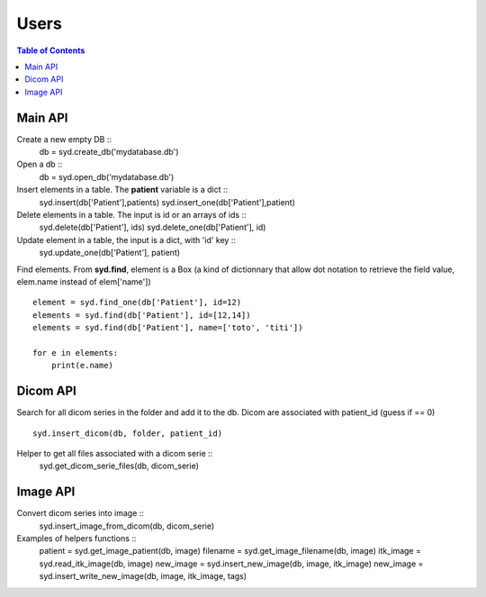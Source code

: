 Users
=====

.. contents:: Table of Contents
   :depth: 15
   :local:

Main API
--------

Create a new empty DB ::
    db = syd.create_db('mydatabase.db')

Open a db ::
    db = syd.open_db('mydatabase.db')

Insert elements in a table. The **patient** variable is a dict ::
    syd.insert(db['Patient'],patients)
    syd.insert_one(db['Patient'],patient)

Delete elements in a table. The input is id or an arrays of ids ::
    syd.delete(db['Patient'], ids)
    syd.delete_one(db['Patient'], id)

Update element in a table, the input is a dict, with 'id' key ::
    syd.update_one(db['Patient'], patient)

Find elements. From **syd.find**, element is a Box (a kind of
dictionnary that allow dot notation to retrieve the field value, elem.name
instead of elem['name']) ::
    element = syd.find_one(db['Patient'], id=12)
    elements = syd.find(db['Patient'], id=[12,14])
    elements = syd.find(db['Patient'], name=['toto', 'titi'])

    for e in elements:
        print(e.name)

Dicom API
---------

Search for all dicom series in the folder and add it to the db.
Dicom are associated with patient_id (guess if == 0) ::
    syd.insert_dicom(db, folder, patient_id)

Helper to get all files associated with a dicom serie ::
    syd.get_dicom_serie_files(db, dicom_serie)

Image API
---------

Convert dicom series into image ::
    syd.insert_image_from_dicom(db, dicom_serie)

Examples of helpers functions ::
    patient = syd.get_image_patient(db, image)
    filename = syd.get_image_filename(db, image)
    itk_image = syd.read_itk_image(db, image)
    new_image = syd.insert_new_image(db, image, itk_image)
    new_image = syd.insert_write_new_image(db, image, itk_image, tags)






